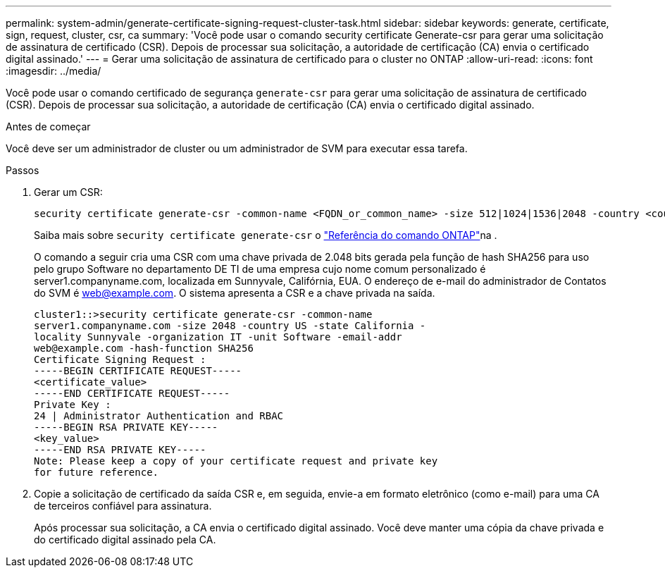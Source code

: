 ---
permalink: system-admin/generate-certificate-signing-request-cluster-task.html 
sidebar: sidebar 
keywords: generate, certificate, sign, request, cluster, csr, ca 
summary: 'Você pode usar o comando security certificate Generate-csr para gerar uma solicitação de assinatura de certificado (CSR). Depois de processar sua solicitação, a autoridade de certificação (CA) envia o certificado digital assinado.' 
---
= Gerar uma solicitação de assinatura de certificado para o cluster no ONTAP
:allow-uri-read: 
:icons: font
:imagesdir: ../media/


[role="lead"]
Você pode usar o comando certificado de segurança `generate-csr` para gerar uma solicitação de assinatura de certificado (CSR). Depois de processar sua solicitação, a autoridade de certificação (CA) envia o certificado digital assinado.

.Antes de começar
Você deve ser um administrador de cluster ou um administrador de SVM para executar essa tarefa.

.Passos
. Gerar um CSR:
+
[source, cli]
----
security certificate generate-csr -common-name <FQDN_or_common_name> -size 512|1024|1536|2048 -country <country> -state <state> -locality <locality> -organization <organization> -unit <unit> -email-addr <email_of_contact> -hash-function SHA1|SHA256|MD5
----
+
Saiba mais sobre `security certificate generate-csr` o link:https://docs.netapp.com/us-en/ontap-cli/security-certificate-generate-csr.html["Referência do comando ONTAP"^]na .

+
O comando a seguir cria uma CSR com uma chave privada de 2.048 bits gerada pela função de hash SHA256 para uso pelo grupo Software no departamento DE TI de uma empresa cujo nome comum personalizado é server1.companyname.com, localizada em Sunnyvale, Califórnia, EUA. O endereço de e-mail do administrador de Contatos do SVM é web@example.com. O sistema apresenta a CSR e a chave privada na saída.

+
[listing]
----
cluster1::>security certificate generate-csr -common-name
server1.companyname.com -size 2048 -country US -state California -
locality Sunnyvale -organization IT -unit Software -email-addr
web@example.com -hash-function SHA256
Certificate Signing Request :
-----BEGIN CERTIFICATE REQUEST-----
<certificate_value>
-----END CERTIFICATE REQUEST-----
Private Key :
24 | Administrator Authentication and RBAC
-----BEGIN RSA PRIVATE KEY-----
<key_value>
-----END RSA PRIVATE KEY-----
Note: Please keep a copy of your certificate request and private key
for future reference.
----
. Copie a solicitação de certificado da saída CSR e, em seguida, envie-a em formato eletrônico (como e-mail) para uma CA de terceiros confiável para assinatura.
+
Após processar sua solicitação, a CA envia o certificado digital assinado. Você deve manter uma cópia da chave privada e do certificado digital assinado pela CA.


